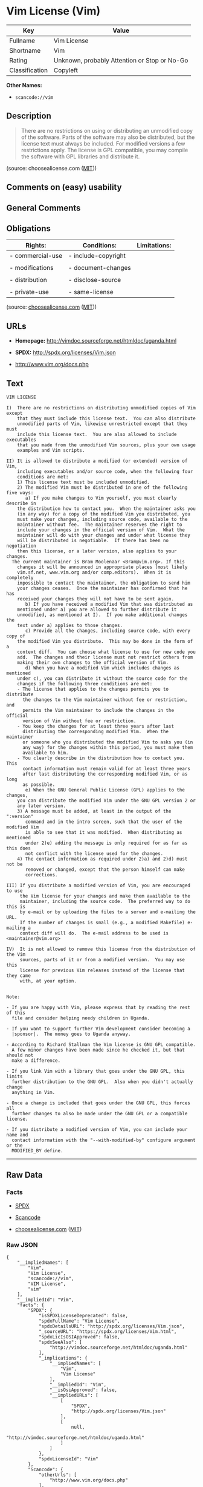* Vim License (Vim)

| Key              | Value                                          |
|------------------+------------------------------------------------|
| Fullname         | Vim License                                    |
| Shortname        | Vim                                            |
| Rating           | Unknown, probably Attention or Stop or No-Go   |
| Classification   | Copyleft                                       |

*Other Names:*

- =scancode://vim=

** Description

#+BEGIN_QUOTE
  There are no restrictions on using or distributing an unmodified copy
  of the software. Parts of the software may also be distributed, but
  the license text must always be included. For modified versions a few
  restrictions apply. The license is GPL compatible, you may compile the
  software with GPL libraries and distribute it.
#+END_QUOTE

(source: choosealicense.com
([[https://github.com/github/choosealicense.com/blob/gh-pages/LICENSE.md][MIT]]))

** Comments on (easy) usability

** General Comments

** Obligations

| Rights:            | Conditions:           | Limitations:   |
|--------------------+-----------------------+----------------|
| - commercial-use   | - include-copyright   |                |
|                    |                       |                |
| - modifications    | - document-changes    |                |
|                    |                       |                |
| - distribution     | - disclose-source     |                |
|                    |                       |                |
| - private-use      | - same-license        |                |
                                                             

(source:
[[https://github.com/github/choosealicense.com/blob/gh-pages/_licenses/vim.txt][choosealicense.com]]
([[https://github.com/github/choosealicense.com/blob/gh-pages/LICENSE.md][MIT]]))

** URLs

- *Homepage:* http://vimdoc.sourceforge.net/htmldoc/uganda.html

- *SPDX:* http://spdx.org/licenses/Vim.json

- http://www.vim.org/docs.php

** Text

#+BEGIN_EXAMPLE
  VIM LICENSE

  I)  There are no restrictions on distributing unmodified copies of Vim except
      that they must include this license text.  You can also distribute
      unmodified parts of Vim, likewise unrestricted except that they must
      include this license text.  You are also allowed to include executables
      that you made from the unmodified Vim sources, plus your own usage
      examples and Vim scripts.

  II) It is allowed to distribute a modified (or extended) version of Vim,
      including executables and/or source code, when the following four
      conditions are met:
      1) This license text must be included unmodified.
      2) The modified Vim must be distributed in one of the following five ways:
         a) If you make changes to Vim yourself, you must clearly describe in
  	  the distribution how to contact you.  When the maintainer asks you
  	  (in any way) for a copy of the modified Vim you distributed, you
  	  must make your changes, including source code, available to the
  	  maintainer without fee.  The maintainer reserves the right to
  	  include your changes in the official version of Vim.  What the
  	  maintainer will do with your changes and under what license they
  	  will be distributed is negotiable.  If there has been no negotiation
  	  then this license, or a later version, also applies to your changes.
  	The current maintainer is Bram Moolenaar <Bram@vim.org>. If this 
  	  changes it will be announced in appropriate places (most likely
  	  vim.sf.net, www.vim.org and/or comp.editors).  When it is completely
  	  impossible to contact the maintainer, the obligation to send him
  	  your changes ceases.  Once the maintainer has confirmed that he has
  	  received your changes they will not have to be sent again.
         b) If you have received a modified Vim that was distributed as
  	  mentioned under a) you are allowed to further distribute it
  	  unmodified, as mentioned at I).  If you make additional changes the
  	  text under a) applies to those changes.
         c) Provide all the changes, including source code, with every copy of
  	  the modified Vim you distribute.  This may be done in the form of a
  	  context diff.  You can choose what license to use for new code you
  	  add.  The changes and their license must not restrict others from
  	  making their own changes to the official version of Vim.
         d) When you have a modified Vim which includes changes as mentioned
  	  under c), you can distribute it without the source code for the
  	  changes if the following three conditions are met:
  	  - The license that applies to the changes permits you to distribute
  	    the changes to the Vim maintainer without fee or restriction, and
  	    permits the Vim maintainer to include the changes in the official
  	    version of Vim without fee or restriction.
  	  - You keep the changes for at least three years after last
  	    distributing the corresponding modified Vim.  When the maintainer
  	    or someone who you distributed the modified Vim to asks you (in
  	    any way) for the changes within this period, you must make them
  	    available to him.
  	  - You clearly describe in the distribution how to contact you.  This
  	    contact information must remain valid for at least three years
  	    after last distributing the corresponding modified Vim, or as long
  	    as possible.
         e) When the GNU General Public License (GPL) applies to the changes,
  	  you can distribute the modified Vim under the GNU GPL version 2 or
  	  any later version.
      3) A message must be added, at least in the output of the ":version"
         command and in the intro screen, such that the user of the modified Vim
         is able to see that it was modified.  When distributing as mentioned
         under 2)e) adding the message is only required for as far as this does
         not conflict with the license used for the changes.
      4) The contact information as required under 2)a) and 2)d) must not be
         removed or changed, except that the person himself can make
         corrections.

  III) If you distribute a modified version of Vim, you are encouraged to use
       the Vim license for your changes and make them available to the
       maintainer, including the source code.  The preferred way to do this is
       by e-mail or by uploading the files to a server and e-mailing the URL.
       If the number of changes is small (e.g., a modified Makefile) e-mailing a
       context diff will do.  The e-mail address to be used is
  <maintainer@vim.org> 

  IV)  It is not allowed to remove this license from the distribution of the Vim
       sources, parts of it or from a modified version.  You may use this
       license for previous Vim releases instead of the license that they came
       with, at your option.


  Note:

  - If you are happy with Vim, please express that by reading the rest of this
    file and consider helping needy children in Uganda.

  - If you want to support further Vim development consider becoming a
    |sponsor|.  The money goes to Uganda anyway.

  - According to Richard Stallman the Vim license is GNU GPL compatible.
    A few minor changes have been made since he checked it, but that should not
    make a difference.

  - If you link Vim with a library that goes under the GNU GPL, this limits
    further distribution to the GNU GPL.  Also when you didn't actually change
    anything in Vim.

  - Once a change is included that goes under the GNU GPL, this forces all
    further changes to also be made under the GNU GPL or a compatible license.

  - If you distribute a modified version of Vim, you can include your name and
    contact information with the "--with-modified-by" configure argument or the
    MODIFIED_BY define.
#+END_EXAMPLE

--------------

** Raw Data

*** Facts

- [[https://spdx.org/licenses/Vim.html][SPDX]]

- [[https://github.com/nexB/scancode-toolkit/blob/develop/src/licensedcode/data/licenses/vim.yml][Scancode]]

- [[https://github.com/github/choosealicense.com/blob/gh-pages/_licenses/vim.txt][choosealicense.com]]
  ([[https://github.com/github/choosealicense.com/blob/gh-pages/LICENSE.md][MIT]])

*** Raw JSON

#+BEGIN_EXAMPLE
  {
      "__impliedNames": [
          "Vim",
          "Vim License",
          "scancode://vim",
          "VIM License",
          "vim"
      ],
      "__impliedId": "Vim",
      "facts": {
          "SPDX": {
              "isSPDXLicenseDeprecated": false,
              "spdxFullName": "Vim License",
              "spdxDetailsURL": "http://spdx.org/licenses/Vim.json",
              "_sourceURL": "https://spdx.org/licenses/Vim.html",
              "spdxLicIsOSIApproved": false,
              "spdxSeeAlso": [
                  "http://vimdoc.sourceforge.net/htmldoc/uganda.html"
              ],
              "_implications": {
                  "__impliedNames": [
                      "Vim",
                      "Vim License"
                  ],
                  "__impliedId": "Vim",
                  "__isOsiApproved": false,
                  "__impliedURLs": [
                      [
                          "SPDX",
                          "http://spdx.org/licenses/Vim.json"
                      ],
                      [
                          null,
                          "http://vimdoc.sourceforge.net/htmldoc/uganda.html"
                      ]
                  ]
              },
              "spdxLicenseId": "Vim"
          },
          "Scancode": {
              "otherUrls": [
                  "http://www.vim.org/docs.php"
              ],
              "homepageUrl": "http://vimdoc.sourceforge.net/htmldoc/uganda.html",
              "shortName": "VIM License",
              "textUrls": null,
              "text": "VIM LICENSE\n\nI)  There are no restrictions on distributing unmodified copies of Vim except\n    that they must include this license text.  You can also distribute\n    unmodified parts of Vim, likewise unrestricted except that they must\n    include this license text.  You are also allowed to include executables\n    that you made from the unmodified Vim sources, plus your own usage\n    examples and Vim scripts.\n\nII) It is allowed to distribute a modified (or extended) version of Vim,\n    including executables and/or source code, when the following four\n    conditions are met:\n    1) This license text must be included unmodified.\n    2) The modified Vim must be distributed in one of the following five ways:\n       a) If you make changes to Vim yourself, you must clearly describe in\n\t  the distribution how to contact you.  When the maintainer asks you\n\t  (in any way) for a copy of the modified Vim you distributed, you\n\t  must make your changes, including source code, available to the\n\t  maintainer without fee.  The maintainer reserves the right to\n\t  include your changes in the official version of Vim.  What the\n\t  maintainer will do with your changes and under what license they\n\t  will be distributed is negotiable.  If there has been no negotiation\n\t  then this license, or a later version, also applies to your changes.\n\tThe current maintainer is Bram Moolenaar <Bram@vim.org>. If this \n\t  changes it will be announced in appropriate places (most likely\n\t  vim.sf.net, www.vim.org and/or comp.editors).  When it is completely\n\t  impossible to contact the maintainer, the obligation to send him\n\t  your changes ceases.  Once the maintainer has confirmed that he has\n\t  received your changes they will not have to be sent again.\n       b) If you have received a modified Vim that was distributed as\n\t  mentioned under a) you are allowed to further distribute it\n\t  unmodified, as mentioned at I).  If you make additional changes the\n\t  text under a) applies to those changes.\n       c) Provide all the changes, including source code, with every copy of\n\t  the modified Vim you distribute.  This may be done in the form of a\n\t  context diff.  You can choose what license to use for new code you\n\t  add.  The changes and their license must not restrict others from\n\t  making their own changes to the official version of Vim.\n       d) When you have a modified Vim which includes changes as mentioned\n\t  under c), you can distribute it without the source code for the\n\t  changes if the following three conditions are met:\n\t  - The license that applies to the changes permits you to distribute\n\t    the changes to the Vim maintainer without fee or restriction, and\n\t    permits the Vim maintainer to include the changes in the official\n\t    version of Vim without fee or restriction.\n\t  - You keep the changes for at least three years after last\n\t    distributing the corresponding modified Vim.  When the maintainer\n\t    or someone who you distributed the modified Vim to asks you (in\n\t    any way) for the changes within this period, you must make them\n\t    available to him.\n\t  - You clearly describe in the distribution how to contact you.  This\n\t    contact information must remain valid for at least three years\n\t    after last distributing the corresponding modified Vim, or as long\n\t    as possible.\n       e) When the GNU General Public License (GPL) applies to the changes,\n\t  you can distribute the modified Vim under the GNU GPL version 2 or\n\t  any later version.\n    3) A message must be added, at least in the output of the \":version\"\n       command and in the intro screen, such that the user of the modified Vim\n       is able to see that it was modified.  When distributing as mentioned\n       under 2)e) adding the message is only required for as far as this does\n       not conflict with the license used for the changes.\n    4) The contact information as required under 2)a) and 2)d) must not be\n       removed or changed, except that the person himself can make\n       corrections.\n\nIII) If you distribute a modified version of Vim, you are encouraged to use\n     the Vim license for your changes and make them available to the\n     maintainer, including the source code.  The preferred way to do this is\n     by e-mail or by uploading the files to a server and e-mailing the URL.\n     If the number of changes is small (e.g., a modified Makefile) e-mailing a\n     context diff will do.  The e-mail address to be used is\n<maintainer@vim.org> \n\nIV)  It is not allowed to remove this license from the distribution of the Vim\n     sources, parts of it or from a modified version.  You may use this\n     license for previous Vim releases instead of the license that they came\n     with, at your option.\n\n\nNote:\n\n- If you are happy with Vim, please express that by reading the rest of this\n  file and consider helping needy children in Uganda.\n\n- If you want to support further Vim development consider becoming a\n  |sponsor|.  The money goes to Uganda anyway.\n\n- According to Richard Stallman the Vim license is GNU GPL compatible.\n  A few minor changes have been made since he checked it, but that should not\n  make a difference.\n\n- If you link Vim with a library that goes under the GNU GPL, this limits\n  further distribution to the GNU GPL.  Also when you didn't actually change\n  anything in Vim.\n\n- Once a change is included that goes under the GNU GPL, this forces all\n  further changes to also be made under the GNU GPL or a compatible license.\n\n- If you distribute a modified version of Vim, you can include your name and\n  contact information with the \"--with-modified-by\" configure argument or the\n  MODIFIED_BY define.",
              "category": "Copyleft",
              "osiUrl": null,
              "owner": "VIM",
              "_sourceURL": "https://github.com/nexB/scancode-toolkit/blob/develop/src/licensedcode/data/licenses/vim.yml",
              "key": "vim",
              "name": "VIM License",
              "spdxId": "Vim",
              "notes": null,
              "_implications": {
                  "__impliedNames": [
                      "scancode://vim",
                      "VIM License",
                      "Vim"
                  ],
                  "__impliedId": "Vim",
                  "__impliedCopyleft": [
                      [
                          "Scancode",
                          "Copyleft"
                      ]
                  ],
                  "__calculatedCopyleft": "Copyleft",
                  "__impliedText": "VIM LICENSE\n\nI)  There are no restrictions on distributing unmodified copies of Vim except\n    that they must include this license text.  You can also distribute\n    unmodified parts of Vim, likewise unrestricted except that they must\n    include this license text.  You are also allowed to include executables\n    that you made from the unmodified Vim sources, plus your own usage\n    examples and Vim scripts.\n\nII) It is allowed to distribute a modified (or extended) version of Vim,\n    including executables and/or source code, when the following four\n    conditions are met:\n    1) This license text must be included unmodified.\n    2) The modified Vim must be distributed in one of the following five ways:\n       a) If you make changes to Vim yourself, you must clearly describe in\n\t  the distribution how to contact you.  When the maintainer asks you\n\t  (in any way) for a copy of the modified Vim you distributed, you\n\t  must make your changes, including source code, available to the\n\t  maintainer without fee.  The maintainer reserves the right to\n\t  include your changes in the official version of Vim.  What the\n\t  maintainer will do with your changes and under what license they\n\t  will be distributed is negotiable.  If there has been no negotiation\n\t  then this license, or a later version, also applies to your changes.\n\tThe current maintainer is Bram Moolenaar <Bram@vim.org>. If this \n\t  changes it will be announced in appropriate places (most likely\n\t  vim.sf.net, www.vim.org and/or comp.editors).  When it is completely\n\t  impossible to contact the maintainer, the obligation to send him\n\t  your changes ceases.  Once the maintainer has confirmed that he has\n\t  received your changes they will not have to be sent again.\n       b) If you have received a modified Vim that was distributed as\n\t  mentioned under a) you are allowed to further distribute it\n\t  unmodified, as mentioned at I).  If you make additional changes the\n\t  text under a) applies to those changes.\n       c) Provide all the changes, including source code, with every copy of\n\t  the modified Vim you distribute.  This may be done in the form of a\n\t  context diff.  You can choose what license to use for new code you\n\t  add.  The changes and their license must not restrict others from\n\t  making their own changes to the official version of Vim.\n       d) When you have a modified Vim which includes changes as mentioned\n\t  under c), you can distribute it without the source code for the\n\t  changes if the following three conditions are met:\n\t  - The license that applies to the changes permits you to distribute\n\t    the changes to the Vim maintainer without fee or restriction, and\n\t    permits the Vim maintainer to include the changes in the official\n\t    version of Vim without fee or restriction.\n\t  - You keep the changes for at least three years after last\n\t    distributing the corresponding modified Vim.  When the maintainer\n\t    or someone who you distributed the modified Vim to asks you (in\n\t    any way) for the changes within this period, you must make them\n\t    available to him.\n\t  - You clearly describe in the distribution how to contact you.  This\n\t    contact information must remain valid for at least three years\n\t    after last distributing the corresponding modified Vim, or as long\n\t    as possible.\n       e) When the GNU General Public License (GPL) applies to the changes,\n\t  you can distribute the modified Vim under the GNU GPL version 2 or\n\t  any later version.\n    3) A message must be added, at least in the output of the \":version\"\n       command and in the intro screen, such that the user of the modified Vim\n       is able to see that it was modified.  When distributing as mentioned\n       under 2)e) adding the message is only required for as far as this does\n       not conflict with the license used for the changes.\n    4) The contact information as required under 2)a) and 2)d) must not be\n       removed or changed, except that the person himself can make\n       corrections.\n\nIII) If you distribute a modified version of Vim, you are encouraged to use\n     the Vim license for your changes and make them available to the\n     maintainer, including the source code.  The preferred way to do this is\n     by e-mail or by uploading the files to a server and e-mailing the URL.\n     If the number of changes is small (e.g., a modified Makefile) e-mailing a\n     context diff will do.  The e-mail address to be used is\n<maintainer@vim.org> \n\nIV)  It is not allowed to remove this license from the distribution of the Vim\n     sources, parts of it or from a modified version.  You may use this\n     license for previous Vim releases instead of the license that they came\n     with, at your option.\n\n\nNote:\n\n- If you are happy with Vim, please express that by reading the rest of this\n  file and consider helping needy children in Uganda.\n\n- If you want to support further Vim development consider becoming a\n  |sponsor|.  The money goes to Uganda anyway.\n\n- According to Richard Stallman the Vim license is GNU GPL compatible.\n  A few minor changes have been made since he checked it, but that should not\n  make a difference.\n\n- If you link Vim with a library that goes under the GNU GPL, this limits\n  further distribution to the GNU GPL.  Also when you didn't actually change\n  anything in Vim.\n\n- Once a change is included that goes under the GNU GPL, this forces all\n  further changes to also be made under the GNU GPL or a compatible license.\n\n- If you distribute a modified version of Vim, you can include your name and\n  contact information with the \"--with-modified-by\" configure argument or the\n  MODIFIED_BY define.",
                  "__impliedURLs": [
                      [
                          "Homepage",
                          "http://vimdoc.sourceforge.net/htmldoc/uganda.html"
                      ],
                      [
                          null,
                          "http://www.vim.org/docs.php"
                      ]
                  ]
              }
          },
          "choosealicense.com": {
              "limitations": [],
              "_sourceURL": "https://github.com/github/choosealicense.com/blob/gh-pages/_licenses/vim.txt",
              "content": "---\ntitle: Vim License\nspdx-id: Vim\n\ndescription: There are no restrictions on using or distributing an unmodified copy of the software. Parts of the software may also be distributed, but the license text must always be included. For modified versions a few restrictions apply. The license is GPL compatible, you may compile the software with GPL libraries and distribute it.\n\nhow: Create a text file (typically named LICENSE or LICENSE.txt) in the root of your source code and copy the text of the license into the file. Replace [project] with the project name.\n\nusing:\n  Vim: https://github.com/vim/vim/blob/master/LICENSE\n  Pathogen: https://github.com/tpope/vim-pathogen/blob/master/LICENSE\n  vim-license-gen: https://github.com/othree/vim-license/blob/master/LICENSE\n\npermissions:\n  - commercial-use\n  - modifications\n  - distribution\n  - private-use\n\nconditions:\n  - include-copyright\n  - document-changes\n  - disclose-source\n  - same-license\n\nlimitations: []\n\n---\n\nVIM LICENSE\n\nI)  There are no restrictions on distributing unmodified copies of [project]\n    except that they must include this license text.  You can also distribute\n    unmodified parts of [project], likewise unrestricted except that they must\n    include this license text.  You are also allowed to include executables\n    that you made from the unmodified [project] sources, plus your own usage\n    examples and Vim scripts.\n\nII) It is allowed to distribute a modified (or extended) version of [project],\n    including executables and/or source code, when the following four\n    conditions are met:\n    1) This license text must be included unmodified.\n    2) The modified [project] must be distributed in one of the following five\n       ways:\n       a) If you make changes to [project] yourself, you must clearly describe\n          in the distribution how to contact you.  When the maintainer asks\n          you (in any way) for a copy of the modified [project] you\n          distributed, you must make your changes, including source code,\n          available to the maintainer without fee.  The maintainer reserves\n          the right to include your changes in the official version of\n          [project].  What the maintainer will do with your changes and under\n          what license they will be distributed is negotiable.  If there has\n          been no negotiation then this license, or a later version, also\n          applies to your changes. The current maintainer is Bram Moolenaar\n          <Bram@vim.org>.  If this changes it will be announced in appropriate\n          places (most likely vim.sf.net, www.vim.org and/or comp.editors).\n          When it is completely impossible to contact the maintainer, the\n          obligation to send him your changes ceases.  Once the maintainer has\n          confirmed that he has received your changes they will not have to be\n          sent again.\n       b) If you have received a modified [project] that was distributed as\n          mentioned under a) you are allowed to further distribute it\n          unmodified, as mentioned at I).  If you make additional changes the\n          text under a) applies to those changes.\n       c) Provide all the changes, including source code, with every copy of\n          the modified [project] you distribute.  This may be done in the form\n          of a context diff.  You can choose what license to use for new code\n          you add.  The changes and their license must not restrict others\n          from making their own changes to the official version of [project].\n       d) When you have a modified [project] which includes changes as\n          mentioned under c), you can distribute it without the source code\n          for the changes if the following three conditions are met:\n          - The license that applies to the changes permits you to distribute\n            the changes to the Vim maintainer without fee or restriction, and\n            permits the Vim maintainer to include the changes in the official\n            version of [project] without fee or restriction.\n          - You keep the changes for at least three years after last\n            distributing the corresponding modified [project].  When the\n            maintainer or someone who you distributed the modified [project]\n            to asks you (in any way) for the changes within this period, you\n            must make them available to him.\n          - You clearly describe in the distribution how to contact you.  This\n            contact information must remain valid for at least three years\n            after last distributing the corresponding modified [project], or\n            as long as possible.\n       e) When the GNU General Public License (GPL) applies to the changes,\n          you can distribute the modified [project] under the GNU GPL version\n          2 or any later version.\n    3) A message must be added, at least in the output of the \":version\"\n       command and in the intro screen, such that the user of the modified\n       [project] is able to see that it was modified.  When distributing as\n       mentioned under 2)e) adding the message is only required for as far as\n       this does not conflict with the license used for the changes.\n    4) The contact information as required under 2)a) and 2)d) must not be\n       removed or changed, except that the person himself can make\n       corrections.\n\nIII) If you distribute a modified version of [project], you are encouraged to\n     use the Vim license for your changes and make them available to the\n     maintainer, including the source code.  The preferred way to do this is\n     by e-mail or by uploading the files to a server and e-mailing the URL. If\n     the number of changes is small (e.g., a modified Makefile) e-mailing a\n     context diff will do.  The e-mail address to be used is\n     <maintainer@vim.org>\n\nIV)  It is not allowed to remove this license from the distribution of the\n     [project] sources, parts of it or from a modified version.  You may use\n     this license for previous [project] releases instead of the license that\n     they came with, at your option.\n\n\n",
              "name": "vim",
              "hidden": null,
              "spdxId": "Vim",
              "conditions": [
                  "include-copyright",
                  "document-changes",
                  "disclose-source",
                  "same-license"
              ],
              "permissions": [
                  "commercial-use",
                  "modifications",
                  "distribution",
                  "private-use"
              ],
              "featured": null,
              "nickname": null,
              "how": "Create a text file (typically named LICENSE or LICENSE.txt) in the root of your source code and copy the text of the license into the file. Replace [project] with the project name.",
              "title": "Vim License",
              "_implications": {
                  "__impliedNames": [
                      "vim",
                      "Vim"
                  ],
                  "__obligations": {
                      "limitations": [],
                      "rights": [
                          {
                              "tag": "ImpliedRight",
                              "contents": "commercial-use"
                          },
                          {
                              "tag": "ImpliedRight",
                              "contents": "modifications"
                          },
                          {
                              "tag": "ImpliedRight",
                              "contents": "distribution"
                          },
                          {
                              "tag": "ImpliedRight",
                              "contents": "private-use"
                          }
                      ],
                      "conditions": [
                          {
                              "tag": "ImpliedCondition",
                              "contents": "include-copyright"
                          },
                          {
                              "tag": "ImpliedCondition",
                              "contents": "document-changes"
                          },
                          {
                              "tag": "ImpliedCondition",
                              "contents": "disclose-source"
                          },
                          {
                              "tag": "ImpliedCondition",
                              "contents": "same-license"
                          }
                      ]
                  }
              },
              "description": "There are no restrictions on using or distributing an unmodified copy of the software. Parts of the software may also be distributed, but the license text must always be included. For modified versions a few restrictions apply. The license is GPL compatible, you may compile the software with GPL libraries and distribute it."
          }
      },
      "__impliedCopyleft": [
          [
              "Scancode",
              "Copyleft"
          ]
      ],
      "__calculatedCopyleft": "Copyleft",
      "__obligations": {
          "limitations": [],
          "rights": [
              {
                  "tag": "ImpliedRight",
                  "contents": "commercial-use"
              },
              {
                  "tag": "ImpliedRight",
                  "contents": "modifications"
              },
              {
                  "tag": "ImpliedRight",
                  "contents": "distribution"
              },
              {
                  "tag": "ImpliedRight",
                  "contents": "private-use"
              }
          ],
          "conditions": [
              {
                  "tag": "ImpliedCondition",
                  "contents": "include-copyright"
              },
              {
                  "tag": "ImpliedCondition",
                  "contents": "document-changes"
              },
              {
                  "tag": "ImpliedCondition",
                  "contents": "disclose-source"
              },
              {
                  "tag": "ImpliedCondition",
                  "contents": "same-license"
              }
          ]
      },
      "__isOsiApproved": false,
      "__impliedText": "VIM LICENSE\n\nI)  There are no restrictions on distributing unmodified copies of Vim except\n    that they must include this license text.  You can also distribute\n    unmodified parts of Vim, likewise unrestricted except that they must\n    include this license text.  You are also allowed to include executables\n    that you made from the unmodified Vim sources, plus your own usage\n    examples and Vim scripts.\n\nII) It is allowed to distribute a modified (or extended) version of Vim,\n    including executables and/or source code, when the following four\n    conditions are met:\n    1) This license text must be included unmodified.\n    2) The modified Vim must be distributed in one of the following five ways:\n       a) If you make changes to Vim yourself, you must clearly describe in\n\t  the distribution how to contact you.  When the maintainer asks you\n\t  (in any way) for a copy of the modified Vim you distributed, you\n\t  must make your changes, including source code, available to the\n\t  maintainer without fee.  The maintainer reserves the right to\n\t  include your changes in the official version of Vim.  What the\n\t  maintainer will do with your changes and under what license they\n\t  will be distributed is negotiable.  If there has been no negotiation\n\t  then this license, or a later version, also applies to your changes.\n\tThe current maintainer is Bram Moolenaar <Bram@vim.org>. If this \n\t  changes it will be announced in appropriate places (most likely\n\t  vim.sf.net, www.vim.org and/or comp.editors).  When it is completely\n\t  impossible to contact the maintainer, the obligation to send him\n\t  your changes ceases.  Once the maintainer has confirmed that he has\n\t  received your changes they will not have to be sent again.\n       b) If you have received a modified Vim that was distributed as\n\t  mentioned under a) you are allowed to further distribute it\n\t  unmodified, as mentioned at I).  If you make additional changes the\n\t  text under a) applies to those changes.\n       c) Provide all the changes, including source code, with every copy of\n\t  the modified Vim you distribute.  This may be done in the form of a\n\t  context diff.  You can choose what license to use for new code you\n\t  add.  The changes and their license must not restrict others from\n\t  making their own changes to the official version of Vim.\n       d) When you have a modified Vim which includes changes as mentioned\n\t  under c), you can distribute it without the source code for the\n\t  changes if the following three conditions are met:\n\t  - The license that applies to the changes permits you to distribute\n\t    the changes to the Vim maintainer without fee or restriction, and\n\t    permits the Vim maintainer to include the changes in the official\n\t    version of Vim without fee or restriction.\n\t  - You keep the changes for at least three years after last\n\t    distributing the corresponding modified Vim.  When the maintainer\n\t    or someone who you distributed the modified Vim to asks you (in\n\t    any way) for the changes within this period, you must make them\n\t    available to him.\n\t  - You clearly describe in the distribution how to contact you.  This\n\t    contact information must remain valid for at least three years\n\t    after last distributing the corresponding modified Vim, or as long\n\t    as possible.\n       e) When the GNU General Public License (GPL) applies to the changes,\n\t  you can distribute the modified Vim under the GNU GPL version 2 or\n\t  any later version.\n    3) A message must be added, at least in the output of the \":version\"\n       command and in the intro screen, such that the user of the modified Vim\n       is able to see that it was modified.  When distributing as mentioned\n       under 2)e) adding the message is only required for as far as this does\n       not conflict with the license used for the changes.\n    4) The contact information as required under 2)a) and 2)d) must not be\n       removed or changed, except that the person himself can make\n       corrections.\n\nIII) If you distribute a modified version of Vim, you are encouraged to use\n     the Vim license for your changes and make them available to the\n     maintainer, including the source code.  The preferred way to do this is\n     by e-mail or by uploading the files to a server and e-mailing the URL.\n     If the number of changes is small (e.g., a modified Makefile) e-mailing a\n     context diff will do.  The e-mail address to be used is\n<maintainer@vim.org> \n\nIV)  It is not allowed to remove this license from the distribution of the Vim\n     sources, parts of it or from a modified version.  You may use this\n     license for previous Vim releases instead of the license that they came\n     with, at your option.\n\n\nNote:\n\n- If you are happy with Vim, please express that by reading the rest of this\n  file and consider helping needy children in Uganda.\n\n- If you want to support further Vim development consider becoming a\n  |sponsor|.  The money goes to Uganda anyway.\n\n- According to Richard Stallman the Vim license is GNU GPL compatible.\n  A few minor changes have been made since he checked it, but that should not\n  make a difference.\n\n- If you link Vim with a library that goes under the GNU GPL, this limits\n  further distribution to the GNU GPL.  Also when you didn't actually change\n  anything in Vim.\n\n- Once a change is included that goes under the GNU GPL, this forces all\n  further changes to also be made under the GNU GPL or a compatible license.\n\n- If you distribute a modified version of Vim, you can include your name and\n  contact information with the \"--with-modified-by\" configure argument or the\n  MODIFIED_BY define.",
      "__impliedURLs": [
          [
              "SPDX",
              "http://spdx.org/licenses/Vim.json"
          ],
          [
              null,
              "http://vimdoc.sourceforge.net/htmldoc/uganda.html"
          ],
          [
              "Homepage",
              "http://vimdoc.sourceforge.net/htmldoc/uganda.html"
          ],
          [
              null,
              "http://www.vim.org/docs.php"
          ]
      ]
  }
#+END_EXAMPLE

*** Dot Cluster Graph

[[../dot/Vim.svg]]